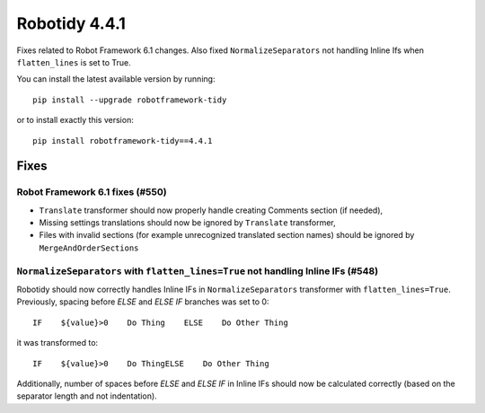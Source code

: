 ================
Robotidy 4.4.1
================

Fixes related to Robot Framework 6.1 changes. Also fixed ``NormalizeSeparators`` not handling Inline Ifs when ``flatten_lines`` is set to True.

You can install the latest available version by running::

    pip install --upgrade robotframework-tidy

or to install exactly this version::

    pip install robotframework-tidy==4.4.1


Fixes
=====

Robot Framework 6.1 fixes (#550)
--------------------------------

- ``Translate`` transformer should now properly handle creating Comments section (if needed),
- Missing settings translations should now be ignored by ``Translate`` transformer,
- Files with invalid sections (for example unrecognized translated section names) should be ignored by
  ``MergeAndOrderSections``
  
``NormalizeSeparators`` with ``flatten_lines=True`` not handling Inline IFs (#548)
-----------------------------------------------------------------------------------

Robotidy should now correctly handles Inline IFs in ``NormalizeSeparators`` transformer with ``flatten_lines=True``.
Previously, spacing before `ELSE` and `ELSE IF` branches was set to 0::

    IF    ${value}>0    Do Thing    ELSE    Do Other Thing

it was transformed to::

    IF    ${value}>0    Do ThingELSE    Do Other Thing

Additionally, number of spaces before `ELSE` and `ELSE IF` in Inline IFs should now be calculated correctly
(based on the separator length and not indentation).
